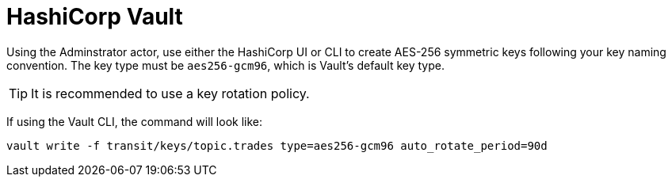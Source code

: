 
= HashiCorp Vault

Using the Adminstrator actor, use either the HashiCorp UI or CLI to create AES-256 symmetric keys following your
key naming convention. The key type must be `aes256-gcm96`, which is Vault's default key type.

TIP: It is recommended to use a key rotation policy.

If using the Vault CLI, the command will look like:

[source, shell]
----
vault write -f transit/keys/topic.trades type=aes256-gcm96 auto_rotate_period=90d
----

